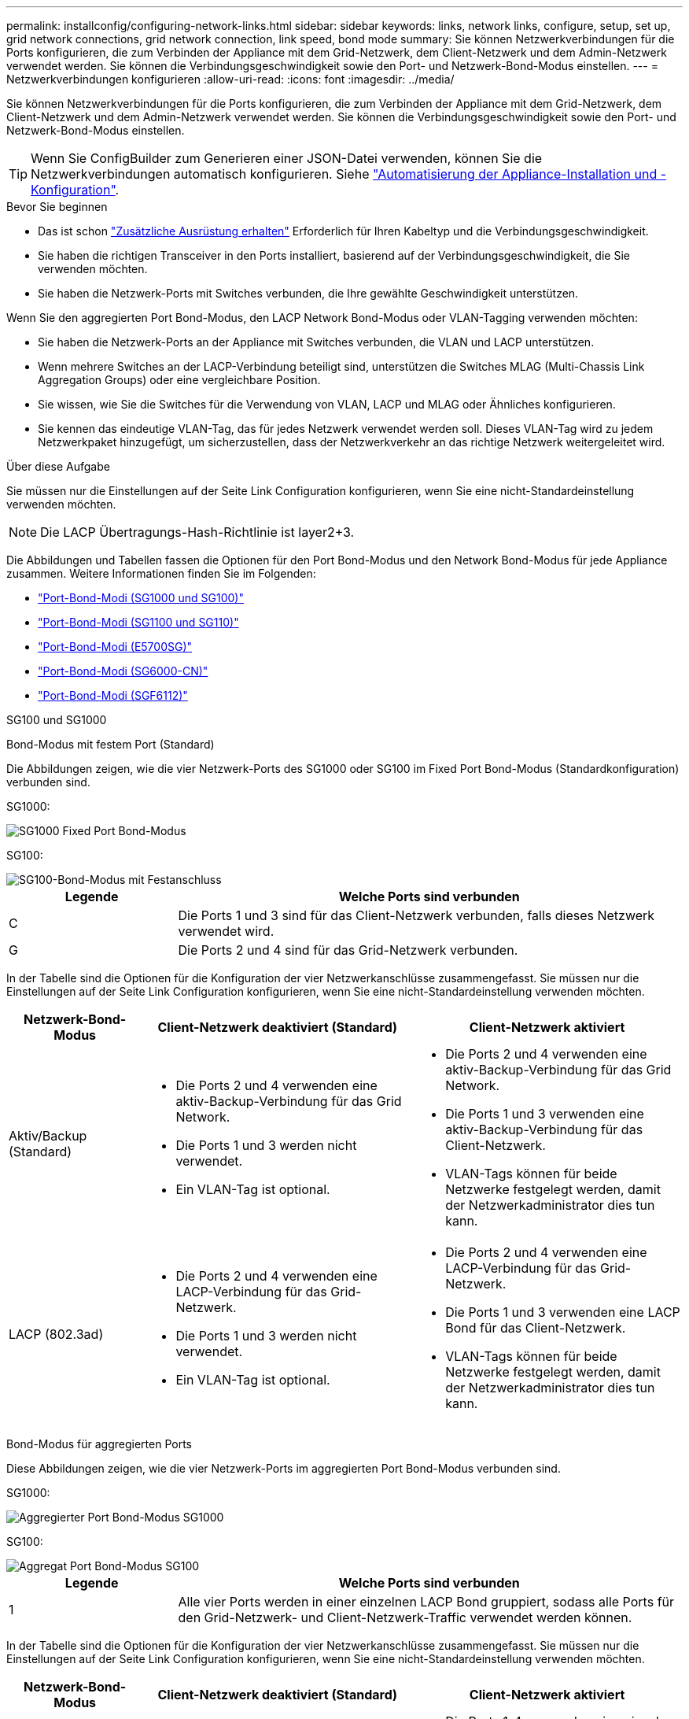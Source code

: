 ---
permalink: installconfig/configuring-network-links.html 
sidebar: sidebar 
keywords: links, network links, configure, setup, set up, grid network connections, grid network connection, link speed, bond mode 
summary: Sie können Netzwerkverbindungen für die Ports konfigurieren, die zum Verbinden der Appliance mit dem Grid-Netzwerk, dem Client-Netzwerk und dem Admin-Netzwerk verwendet werden. Sie können die Verbindungsgeschwindigkeit sowie den Port- und Netzwerk-Bond-Modus einstellen. 
---
= Netzwerkverbindungen konfigurieren
:allow-uri-read: 
:icons: font
:imagesdir: ../media/


[role="lead"]
Sie können Netzwerkverbindungen für die Ports konfigurieren, die zum Verbinden der Appliance mit dem Grid-Netzwerk, dem Client-Netzwerk und dem Admin-Netzwerk verwendet werden. Sie können die Verbindungsgeschwindigkeit sowie den Port- und Netzwerk-Bond-Modus einstellen.


TIP: Wenn Sie ConfigBuilder zum Generieren einer JSON-Datei verwenden, können Sie die Netzwerkverbindungen automatisch konfigurieren. Siehe link:automating-appliance-installation-and-configuration.html["Automatisierung der Appliance-Installation und -Konfiguration"].

.Bevor Sie beginnen
* Das ist schon link:obtaining-additional-equipment-and-tools.html["Zusätzliche Ausrüstung erhalten"] Erforderlich für Ihren Kabeltyp und die Verbindungsgeschwindigkeit.
* Sie haben die richtigen Transceiver in den Ports installiert, basierend auf der Verbindungsgeschwindigkeit, die Sie verwenden möchten.
* Sie haben die Netzwerk-Ports mit Switches verbunden, die Ihre gewählte Geschwindigkeit unterstützen.


Wenn Sie den aggregierten Port Bond-Modus, den LACP Network Bond-Modus oder VLAN-Tagging verwenden möchten:

* Sie haben die Netzwerk-Ports an der Appliance mit Switches verbunden, die VLAN und LACP unterstützen.
* Wenn mehrere Switches an der LACP-Verbindung beteiligt sind, unterstützen die Switches MLAG (Multi-Chassis Link Aggregation Groups) oder eine vergleichbare Position.
* Sie wissen, wie Sie die Switches für die Verwendung von VLAN, LACP und MLAG oder Ähnliches konfigurieren.
* Sie kennen das eindeutige VLAN-Tag, das für jedes Netzwerk verwendet werden soll. Dieses VLAN-Tag wird zu jedem Netzwerkpaket hinzugefügt, um sicherzustellen, dass der Netzwerkverkehr an das richtige Netzwerk weitergeleitet wird.


.Über diese Aufgabe
Sie müssen nur die Einstellungen auf der Seite Link Configuration konfigurieren, wenn Sie eine nicht-Standardeinstellung verwenden möchten.


NOTE: Die LACP Übertragungs-Hash-Richtlinie ist layer2+3.

Die Abbildungen und Tabellen fassen die Optionen für den Port Bond-Modus und den Network Bond-Modus für jede Appliance zusammen. Weitere Informationen finden Sie im Folgenden:

* link:gathering-installation-information-sg100-and-sg1000.html#port-bond-modes["Port-Bond-Modi (SG1000 und SG100)"]
* link:gathering-installation-information-sg110-and-sg1100.html#port-bond-modes["Port-Bond-Modi (SG1100 und SG110)"]
* link:gathering-installation-information-sg5700.html#port-bond-modes["Port-Bond-Modi (E5700SG)"]
* link:gathering-installation-information-sg6000.html#port-bond-modes["Port-Bond-Modi (SG6000-CN)"]
* link:gathering-installation-information-sg6100.html#port-bond-modes["Port-Bond-Modi (SGF6112)"]


[role="tabbed-block"]
====
.SG100 und SG1000
--
Bond-Modus mit festem Port (Standard)::
+
--
Die Abbildungen zeigen, wie die vier Netzwerk-Ports des SG1000 oder SG100 im Fixed Port Bond-Modus (Standardkonfiguration) verbunden sind.

SG1000:

image::../media/sg1000_fixed_port.png[SG1000 Fixed Port Bond-Modus]

SG100:

image::../media/sg100_fixed_port_draft.png[SG100-Bond-Modus mit Festanschluss]

[cols="1a,3a"]
|===
| Legende | Welche Ports sind verbunden 


 a| 
C
 a| 
Die Ports 1 und 3 sind für das Client-Netzwerk verbunden, falls dieses Netzwerk verwendet wird.



 a| 
G
 a| 
Die Ports 2 und 4 sind für das Grid-Netzwerk verbunden.

|===
In der Tabelle sind die Optionen für die Konfiguration der vier Netzwerkanschlüsse zusammengefasst. Sie müssen nur die Einstellungen auf der Seite Link Configuration konfigurieren, wenn Sie eine nicht-Standardeinstellung verwenden möchten.

[cols="1a,2a,2a"]
|===
| Netzwerk-Bond-Modus | Client-Netzwerk deaktiviert (Standard) | Client-Netzwerk aktiviert 


 a| 
Aktiv/Backup (Standard)
 a| 
* Die Ports 2 und 4 verwenden eine aktiv-Backup-Verbindung für das Grid Network.
* Die Ports 1 und 3 werden nicht verwendet.
* Ein VLAN-Tag ist optional.

 a| 
* Die Ports 2 und 4 verwenden eine aktiv-Backup-Verbindung für das Grid Network.
* Die Ports 1 und 3 verwenden eine aktiv-Backup-Verbindung für das Client-Netzwerk.
* VLAN-Tags können für beide Netzwerke festgelegt werden, damit der Netzwerkadministrator dies tun kann.




 a| 
LACP (802.3ad)
 a| 
* Die Ports 2 und 4 verwenden eine LACP-Verbindung für das Grid-Netzwerk.
* Die Ports 1 und 3 werden nicht verwendet.
* Ein VLAN-Tag ist optional.

 a| 
* Die Ports 2 und 4 verwenden eine LACP-Verbindung für das Grid-Netzwerk.
* Die Ports 1 und 3 verwenden eine LACP Bond für das Client-Netzwerk.
* VLAN-Tags können für beide Netzwerke festgelegt werden, damit der Netzwerkadministrator dies tun kann.


|===
--
Bond-Modus für aggregierten Ports::
+
--
Diese Abbildungen zeigen, wie die vier Netzwerk-Ports im aggregierten Port Bond-Modus verbunden sind.

SG1000:

image::../media/sg1000_aggregate_ports.png[Aggregierter Port Bond-Modus SG1000]

SG100:

image::../media/sg100_aggregate_ports.png[Aggregat Port Bond-Modus SG100]

[cols="1a,3a"]
|===
| Legende | Welche Ports sind verbunden 


 a| 
1
 a| 
Alle vier Ports werden in einer einzelnen LACP Bond gruppiert, sodass alle Ports für den Grid-Netzwerk- und Client-Netzwerk-Traffic verwendet werden können.

|===
In der Tabelle sind die Optionen für die Konfiguration der vier Netzwerkanschlüsse zusammengefasst. Sie müssen nur die Einstellungen auf der Seite Link Configuration konfigurieren, wenn Sie eine nicht-Standardeinstellung verwenden möchten.

[cols="1a,2a,2a"]
|===
| Netzwerk-Bond-Modus | Client-Netzwerk deaktiviert (Standard) | Client-Netzwerk aktiviert 


 a| 
Nur LACP (802.3ad
 a| 
* Die Ports 1-4 verwenden einen einzelnen LACP Bond für das Grid Network.
* Ein einzelnes VLAN-Tag identifiziert Grid-Netzwerkpakete.

 a| 
* Die Ports 1-4 verwenden eine einzelne LACP-Verbindung für das Grid-Netzwerk und das Client-Netzwerk.
* Zwei VLAN-Tags ermöglichen die Trennung von Grid-Netzwerkpaketen von Client-Netzwerkpaketen.


|===
--
Active-Backup Netzwerk-Bond-Modus für Management-Ports::
+
--
Diese Abbildungen zeigen, wie die beiden 1-GbE-Management-Ports auf den Appliances im Active-Backup-Netzwerk-Bond-Modus für das Admin-Netzwerk verbunden sind.

SG1000:

image::../media/sg1000_bonded_management_ports.png[Admin-Netzwerkports (SG1000) Bonded]

SG100:

image::../media/sg100_bonded_management_ports.png[Fest gebundene Admin-Netzwerkports SG100]

--


--
.SG110 und SG1100
--
Bond-Modus mit festem Port (Standard)::
+
--
Die Abbildungen zeigen, wie die vier Netzwerk-Ports des SG1100 oder SG110 im Fixed-Port-Bond-Modus (Standardkonfiguration) verbunden sind.

SG1100:

image::../media/sg1100_fixed_port.png[SG1100 Fixed Port Bond-Modus]

SG110:

image::../media/sgf6112_fixed_port.png[SG110 fester Port Bond-Modus]

[cols="1a,3a"]
|===
| Legende | Welche Ports sind verbunden 


 a| 
C
 a| 
Die Ports 1 und 3 sind für das Client-Netzwerk verbunden, falls dieses Netzwerk verwendet wird.



 a| 
G
 a| 
Die Ports 2 und 4 sind für das Grid-Netzwerk verbunden.

|===
In der Tabelle sind die Optionen für die Konfiguration der vier Netzwerkanschlüsse zusammengefasst. Sie müssen nur die Einstellungen auf der Seite Link Configuration konfigurieren, wenn Sie eine nicht-Standardeinstellung verwenden möchten.

[cols="1a,2a,2a"]
|===
| Netzwerk-Bond-Modus | Client-Netzwerk deaktiviert (Standard) | Client-Netzwerk aktiviert 


 a| 
Aktiv/Backup (Standard)
 a| 
* Die Ports 2 und 4 verwenden eine aktiv-Backup-Verbindung für das Grid Network.
* Die Ports 1 und 3 werden nicht verwendet.
* Ein VLAN-Tag ist optional.

 a| 
* Die Ports 2 und 4 verwenden eine aktiv-Backup-Verbindung für das Grid Network.
* Die Ports 1 und 3 verwenden eine aktiv-Backup-Verbindung für das Client-Netzwerk.
* VLAN-Tags können für beide Netzwerke festgelegt werden, damit der Netzwerkadministrator dies tun kann.




 a| 
LACP (802.3ad)
 a| 
* Die Ports 2 und 4 verwenden eine LACP-Verbindung für das Grid-Netzwerk.
* Die Ports 1 und 3 werden nicht verwendet.
* Ein VLAN-Tag ist optional.

 a| 
* Die Ports 2 und 4 verwenden eine LACP-Verbindung für das Grid-Netzwerk.
* Die Ports 1 und 3 verwenden eine LACP Bond für das Client-Netzwerk.
* VLAN-Tags können für beide Netzwerke festgelegt werden, damit der Netzwerkadministrator dies tun kann.


|===
--
Bond-Modus für aggregierten Ports::
+
--
Diese Abbildungen zeigen, wie die vier Netzwerk-Ports im aggregierten Port Bond-Modus verbunden sind.

SG1100:

image::../media/sg1100_aggregate_ports.png[Aggregierter Port Bond-Modus SG1100]

SG110:

image::../media/sgf6112_aggregate_ports.png[SG110-Gesamtanschlussmodus]

[cols="1a,3a"]
|===
| Legende | Welche Ports sind verbunden 


 a| 
1
 a| 
Alle vier Ports werden in einer einzelnen LACP Bond gruppiert, sodass alle Ports für den Grid-Netzwerk- und Client-Netzwerk-Traffic verwendet werden können.

|===
In der Tabelle sind die Optionen für die Konfiguration der Netzwerkports zusammengefasst. Sie müssen nur die Einstellungen auf der Seite Link Configuration konfigurieren, wenn Sie eine nicht-Standardeinstellung verwenden möchten.

[cols="1a,2a,2a"]
|===
| Netzwerk-Bond-Modus | Client-Netzwerk deaktiviert (Standard) | Client-Netzwerk aktiviert 


 a| 
Nur LACP (802.3ad
 a| 
* Die Ports 1-4 verwenden einen einzelnen LACP Bond für das Grid Network.
* Ein einzelnes VLAN-Tag identifiziert Grid-Netzwerkpakete.

 a| 
* Die Ports 1-4 verwenden eine einzelne LACP-Verbindung für das Grid-Netzwerk und das Client-Netzwerk.
* Zwei VLAN-Tags ermöglichen die Trennung von Grid-Netzwerkpaketen von Client-Netzwerkpaketen.


|===
--
Active-Backup Netzwerk-Bond-Modus für Management-Ports::
+
--
Diese Abbildungen zeigen, wie die beiden 1-GbE-Management-Ports auf den Appliances im Active-Backup-Netzwerk-Bond-Modus für das Admin-Netzwerk verbunden sind.

SG1100:

image::../media/sg1100_bonded_management_ports.png[Admin Network Ports, verbunden mit SG1100]

SG110:

image::../media/sgf6112_bonded_management_ports.png[Admin Network Ports, verbunden mit SG110]

--


--
.SG5700
--
Bond-Modus mit festem Port (Standard)::
+
--
Die Abbildung zeigt, wie die vier 10/25-GbE-Ports im Bond-Modus mit festen Ports (Standardkonfiguration) verbunden sind.

image::../media/e5700sg_fixed_port.gif[Das Bild zeigt, wie die 10/25-GbE-Ports auf dem E5700SG Controller im festen Modus verbunden sind]

[cols="1a,3a"]
|===
| Legende | Welche Ports sind verbunden 


 a| 
C
 a| 
Die Ports 1 und 3 sind für das Client-Netzwerk verbunden, falls dieses Netzwerk verwendet wird.



 a| 
G
 a| 
Die Ports 2 und 4 sind für das Grid-Netzwerk verbunden.

|===
In der Tabelle sind die Optionen für die Konfiguration der vier 10/25-GbE-Ports zusammengefasst. Sie müssen nur die Einstellungen auf der Seite Link Configuration konfigurieren, wenn Sie eine nicht-Standardeinstellung verwenden möchten.

[cols="1a,2a,2a"]
|===
| Netzwerk-Bond-Modus | Client-Netzwerk deaktiviert (Standard) | Client-Netzwerk aktiviert 


 a| 
Aktiv/Backup (Standard)
 a| 
* Die Ports 2 und 4 verwenden eine aktiv-Backup-Verbindung für das Grid Network.
* Die Ports 1 und 3 werden nicht verwendet.
* Ein VLAN-Tag ist optional.

 a| 
* Die Ports 2 und 4 verwenden eine aktiv-Backup-Verbindung für das Grid Network.
* Die Ports 1 und 3 verwenden eine aktiv-Backup-Verbindung für das Client-Netzwerk.
* VLAN-Tags können für beide Netzwerke festgelegt werden, damit der Netzwerkadministrator dies tun kann.




 a| 
LACP (802.3ad)
 a| 
* Die Ports 2 und 4 verwenden eine LACP-Verbindung für das Grid-Netzwerk.
* Die Ports 1 und 3 werden nicht verwendet.
* Ein VLAN-Tag ist optional.

 a| 
* Die Ports 2 und 4 verwenden eine LACP-Verbindung für das Grid-Netzwerk.
* Die Ports 1 und 3 verwenden eine LACP Bond für das Client-Netzwerk.
* VLAN-Tags können für beide Netzwerke festgelegt werden, damit der Netzwerkadministrator dies tun kann.


|===
--
Bond-Modus für aggregierten Ports::
+
--
Diese Abbildung zeigt, wie die vier 10/25-GbE-Ports im Bond-Modus für aggregierte Ports verbunden sind.

image::../media/e5700sg_aggregate_port.gif[Das Bild zeigt, wie die 10/25-GbE-Ports auf dem E5700SG Controller im Aggregatmodus verbunden sind]

[cols="1a,3a"]
|===
| Legende | Welche Ports sind verbunden 


 a| 
1
 a| 
Alle vier Ports werden in einer einzelnen LACP Bond gruppiert, sodass alle Ports für den Grid-Netzwerk- und Client-Netzwerk-Traffic verwendet werden können.

|===
In der Tabelle sind die Optionen für die Konfiguration der vier 10/25-GbE-Ports zusammengefasst. Sie müssen nur die Einstellungen auf der Seite Link Configuration konfigurieren, wenn Sie eine nicht-Standardeinstellung verwenden möchten.

[cols="1a,2a,2a"]
|===
| Netzwerk-Bond-Modus | Client-Netzwerk deaktiviert (Standard) | Client-Netzwerk aktiviert 


 a| 
Nur LACP (802.3ad
 a| 
* Die Ports 1-4 verwenden einen einzelnen LACP Bond für das Grid Network.
* Ein einzelnes VLAN-Tag identifiziert Grid-Netzwerkpakete.

 a| 
* Die Ports 1-4 verwenden eine einzelne LACP-Verbindung für das Grid-Netzwerk und das Client-Netzwerk.
* Zwei VLAN-Tags ermöglichen die Trennung von Grid-Netzwerkpaketen von Client-Netzwerkpaketen.


|===
--
Active-Backup Netzwerk-Bond-Modus für Management-Ports::
+
--
Diese Abbildung zeigt, wie die zwei 1-GbE-Management-Ports auf dem E5700SG Controller im Active-Backup-Netzwerk-Bond-Modus für das Admin-Netzwerk verbunden sind.

image::../media/e5700sg_bonded_management_ports.gif[E5700SG Bonded Management Ports]

--


--
.SG6000
--
Bond-Modus mit festem Port (Standard)::
+
--
Diese Abbildung zeigt, wie die vier Netzwerk-Ports im Bond-Modus mit festen Ports verbunden sind (Standardkonfiguration).

image::../media/sg6000_cn_fixed_port.gif[Bild: Wie die Netzwerkanschlüsse des SG6000-CN-Controllers im festen Modus verbunden sind]

[cols="1a,3a"]
|===
| Legende | Welche Ports sind verbunden 


 a| 
C
 a| 
Die Ports 1 und 3 sind für das Client-Netzwerk verbunden, falls dieses Netzwerk verwendet wird.



 a| 
G
 a| 
Die Ports 2 und 4 sind für das Grid-Netzwerk verbunden.

|===
In der Tabelle sind die Optionen für die Konfiguration der Netzwerkports zusammengefasst. Sie müssen nur die Einstellungen auf der Seite Link Configuration konfigurieren, wenn Sie eine nicht-Standardeinstellung verwenden möchten.

[cols="1a,3a,3a"]
|===
| Netzwerk-Bond-Modus | Client-Netzwerk deaktiviert (Standard) | Client-Netzwerk aktiviert 


 a| 
Aktiv/Backup (Standard)
 a| 
* Die Ports 2 und 4 verwenden eine aktiv-Backup-Verbindung für das Grid Network.
* Die Ports 1 und 3 werden nicht verwendet.
* Ein VLAN-Tag ist optional.

 a| 
* Die Ports 2 und 4 verwenden eine aktiv-Backup-Verbindung für das Grid Network.
* Die Ports 1 und 3 verwenden eine aktiv-Backup-Verbindung für das Client-Netzwerk.
* VLAN-Tags können für beide Netzwerke festgelegt werden, damit der Netzwerkadministrator dies tun kann.




 a| 
LACP (802.3ad)
 a| 
* Die Ports 2 und 4 verwenden eine LACP-Verbindung für das Grid-Netzwerk.
* Die Ports 1 und 3 werden nicht verwendet.
* Ein VLAN-Tag ist optional.

 a| 
* Die Ports 2 und 4 verwenden eine LACP-Verbindung für das Grid-Netzwerk.
* Die Ports 1 und 3 verwenden eine LACP Bond für das Client-Netzwerk.
* VLAN-Tags können für beide Netzwerke festgelegt werden, damit der Netzwerkadministrator dies tun kann.


|===
--
Bond-Modus für aggregierten Ports::
+
--
Die Abbildung zeigt, wie die vier Netzwerk-Ports im Bond-Modus für aggregierte Ports verbunden sind.

image::../media/sg6000_cn_aggregate_port.gif[Das Bild zeigt, wie die Netzwerk-Ports auf dem SG6000-CN-Controller im Aggregatmodus verbunden sind]

[cols="1a,3a"]
|===
| Legende | Welche Ports sind verbunden 


 a| 
1
 a| 
Alle vier Ports werden in einer einzelnen LACP Bond gruppiert, sodass alle Ports für den Grid-Netzwerk- und Client-Netzwerk-Traffic verwendet werden können.

|===
In der Tabelle sind die Optionen für die Konfiguration der Netzwerkports zusammengefasst. Sie müssen nur die Einstellungen auf der Seite Link Configuration konfigurieren, wenn Sie eine nicht-Standardeinstellung verwenden möchten.

[cols="1a,3a,3a"]
|===
| Netzwerk-Bond-Modus | Client-Netzwerk deaktiviert (Standard) | Client-Netzwerk aktiviert 


 a| 
Nur LACP (802.3ad
 a| 
* Die Ports 1-4 verwenden einen einzelnen LACP Bond für das Grid Network.
* Ein einzelnes VLAN-Tag identifiziert Grid-Netzwerkpakete.

 a| 
* Die Ports 1-4 verwenden eine einzelne LACP-Verbindung für das Grid-Netzwerk und das Client-Netzwerk.
* Zwei VLAN-Tags ermöglichen die Trennung von Grid-Netzwerkpaketen von Client-Netzwerkpaketen.


|===
--
Active-Backup Netzwerk-Bond-Modus für Management-Ports::
+
--
Diese Abbildung zeigt, wie die beiden 1-GbE-Management-Ports des SG6000-CN-Controllers im Active-Backup-Netzwerk-Bond-Modus des Admin-Netzwerks verbunden sind.

image::../media/sg6000_cn_bonded_managemente_ports.png[Anschluss Der Admin-Netzwerk-Ports]

--


--
.SGF6112
--
Bond-Modus mit festem Port (Standard)::
+
--
Die Abbildung zeigt, wie die vier Netzwerk-Ports im Bond-Modus mit festen Ports verbunden sind (Standardkonfiguration).

image::../media/sgf6112_fixed_port.png[SGF6112 Bond-Modus mit festem Port]

[cols="1a,3a"]
|===
| Legende | Welche Ports sind verbunden 


 a| 
C
 a| 
Die Ports 1 und 3 sind für das Client-Netzwerk verbunden, falls dieses Netzwerk verwendet wird.



 a| 
G
 a| 
Die Ports 2 und 4 sind für das Grid-Netzwerk verbunden.

|===
In der Tabelle sind die Optionen für die Konfiguration der Netzwerkports zusammengefasst. Sie müssen nur die Einstellungen auf der Seite Link Configuration konfigurieren, wenn Sie eine nicht-Standardeinstellung verwenden möchten.

[cols="1a,2a,2a"]
|===
| Netzwerk-Bond-Modus | Client-Netzwerk deaktiviert (Standard) | Client-Netzwerk aktiviert 


 a| 
Aktiv/Backup (Standard)
 a| 
* Die Ports 2 und 4 verwenden eine aktiv-Backup-Verbindung für das Grid Network.
* Die Ports 1 und 3 werden nicht verwendet.
* Ein VLAN-Tag ist optional.

 a| 
* Die Ports 2 und 4 verwenden eine aktiv-Backup-Verbindung für das Grid Network.
* Die Ports 1 und 3 verwenden eine aktiv-Backup-Verbindung für das Client-Netzwerk.
* VLAN-Tags können für beide Netzwerke festgelegt werden, damit der Netzwerkadministrator dies tun kann.




 a| 
LACP (802.3ad)
 a| 
* Die Ports 2 und 4 verwenden eine LACP-Verbindung für das Grid-Netzwerk.
* Die Ports 1 und 3 werden nicht verwendet.
* Ein VLAN-Tag ist optional.

 a| 
* Die Ports 2 und 4 verwenden eine LACP-Verbindung für das Grid-Netzwerk.
* Die Ports 1 und 3 verwenden eine LACP Bond für das Client-Netzwerk.
* VLAN-Tags können für beide Netzwerke festgelegt werden, damit der Netzwerkadministrator dies tun kann.


|===
--
Bond-Modus für aggregierten Ports::
+
--
Die Abbildung zeigt, wie die vier Netzwerk-Ports im aggregierten Port-Bond-Modus verbunden sind.

image::../media/sgf6112_aggregate_ports.png[SGF6112 aggregierter Port Bond-Modus]

[cols="1a,3a"]
|===
| Legende | Welche Ports sind verbunden 


 a| 
1
 a| 
Alle vier Ports werden in einer einzelnen LACP Bond gruppiert, sodass alle Ports für den Grid-Netzwerk- und Client-Netzwerk-Traffic verwendet werden können.

|===
In der Tabelle sind die Optionen für die Konfiguration der Netzwerkports zusammengefasst. Sie müssen nur die Einstellungen auf der Seite Link Configuration konfigurieren, wenn Sie eine nicht-Standardeinstellung verwenden möchten.

[cols="1a,2a,2a"]
|===
| Netzwerk-Bond-Modus | Client-Netzwerk deaktiviert (Standard) | Client-Netzwerk aktiviert 


 a| 
Nur LACP (802.3ad
 a| 
* Die Ports 1-4 verwenden einen einzelnen LACP Bond für das Grid Network.
* Ein einzelnes VLAN-Tag identifiziert Grid-Netzwerkpakete.

 a| 
* Die Ports 1-4 verwenden eine einzelne LACP-Verbindung für das Grid-Netzwerk und das Client-Netzwerk.
* Zwei VLAN-Tags ermöglichen die Trennung von Grid-Netzwerkpaketen von Client-Netzwerkpaketen.


|===
--
Active-Backup Netzwerk-Bond-Modus für Management-Ports::
+
--
Diese Abbildung zeigt, wie die beiden 1-GbE-Management-Ports auf dem SGF6112 im Active-Backup-Netzwerk-Bond-Modus für das Admin-Netzwerk verbunden sind.

image::../media/sgf6112_bonded_management_ports.png[Admin Network Ports, verbunden mit SGF6112]

--


--
====
.Schritte
. Klicken Sie in der Menüleiste des StorageGRID-Appliance-Installationsprogramms auf *Netzwerke konfigurieren* > *Link-Konfiguration*.
+
Auf der Seite Network Link Configuration wird ein Diagramm der Appliance angezeigt, in dem die Netzwerk- und Verwaltungsports nummeriert sind.

+
In der Tabelle Verbindungsstatus werden der Verbindungsstatus, die Verbindungsgeschwindigkeit und andere Statistiken der nummerierten Ports aufgeführt.

+
Das erste Mal, wenn Sie diese Seite aufrufen:

+
** *Verbindungsgeschwindigkeit* ist auf *Auto* eingestellt.
** *Port Bond Modus* ist auf *fest* eingestellt.
** *Network Bond Mode* ist für das Grid Network auf *Active-Backup* eingestellt.
** Das *Admin-Netzwerk* ist aktiviert, und der Netzwerk-Bond-Modus ist auf *unabhängig* eingestellt.
** Das *Client-Netzwerk* ist deaktiviert.


. Wählen Sie die Verbindungsgeschwindigkeit für die Netzwerkanschlüsse aus der Dropdown-Liste *Link Speed* aus.
+
Die Netzwerk-Switches, die Sie für das Grid-Netzwerk und das Client-Netzwerk verwenden, müssen ebenfalls für diese Geschwindigkeit konfiguriert sein. Für die konfigurierte Verbindungsgeschwindigkeit müssen Sie die entsprechenden Adapter oder Transceiver verwenden. Verwenden Sie die automatische Verbindungsgeschwindigkeit, wenn möglich, da diese Option sowohl die Verbindungsgeschwindigkeit als auch den FEC-Modus (Forward Error Correction) mit dem Link-Partner verhandelt.

+
Wenn Sie die 25-GbE-Verbindungsgeschwindigkeit für die SG6000- oder SG5700-Netzwerkports verwenden möchten:

+
** Verwenden Sie SFP28 Transceiver und SFP28 Twinax-Kabel oder optische Kabel.
** Wählen Sie für den SG5700 *25GbE* aus der Dropdown-Liste *Link Speed* aus.
** Wählen Sie für den SG6000 aus der Dropdown-Liste *Verbindungsgeschwindigkeit* die Option *Auto* aus.


. Aktivieren oder deaktivieren Sie die StorageGRID-Netzwerke, die Sie verwenden möchten.
+
Das Grid-Netzwerk ist erforderlich. Dieses Netzwerk kann nicht deaktiviert werden.

+
.. Wenn das Gerät nicht mit dem Admin-Netzwerk verbunden ist, deaktivieren Sie das Kontrollkästchen *Netzwerk aktivieren* für das Admin-Netzwerk.
.. Wenn das Gerät mit dem Client-Netzwerk verbunden ist, aktivieren Sie das Kontrollkästchen *Netzwerk aktivieren* für das Client-Netzwerk.
+
Die Client-Netzwerkeinstellungen für die Daten-NIC-Ports werden nun angezeigt.



. In der Tabelle finden Sie Informationen zum Konfigurieren des Port-Bond-Modus und des Netzwerk-Bond-Modus.
+
Dieses Beispiel zeigt:

+
** *Aggregate* und *LACP* ausgewählt für das Grid und die Client Netzwerke. Sie müssen für jedes Netzwerk ein eindeutiges VLAN-Tag angeben. Sie können Werte zwischen 0 und 4095 auswählen.
** *Active-Backup* für das Admin-Netzwerk ausgewählt.
+
image::../media/sg1000_network_link_configuration_aggregate.png[Network Link Configuration Aggregate]



. Wenn Sie mit Ihrer Auswahl zufrieden sind, klicken Sie auf *Speichern*.
+

NOTE: Wenn Sie Änderungen am Netzwerk oder an der Verbindung vorgenommen haben, über die Sie verbunden sind, können Sie die Verbindung verlieren. Wenn die Verbindung nicht innerhalb von 1 Minute wiederhergestellt wird, geben Sie die URL für den StorageGRID-Appliance-Installer erneut ein. Verwenden Sie dazu eine der anderen IP-Adressen, die der Appliance zugewiesen sind: +
`*https://_appliance_IP_:8443*`



